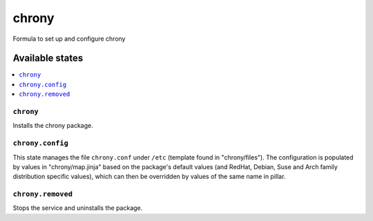 ======
chrony
======

Formula to set up and configure chrony

Available states
================

.. contents::
    :local:

``chrony``
----------

Installs the chrony package.

``chrony.config``
-----------------
This state manages the file ``chrony.conf`` under ``/etc`` (template found in "chrony/files"). The configuration is populated by values in "chrony/map.jinja" based on the package's default values (and RedHat, Debian, Suse and Arch family distribution specific values), which can then be overridden by values of the same name in pillar.

``chrony.removed``
-----------------
Stops the service and uninstalls the package.
